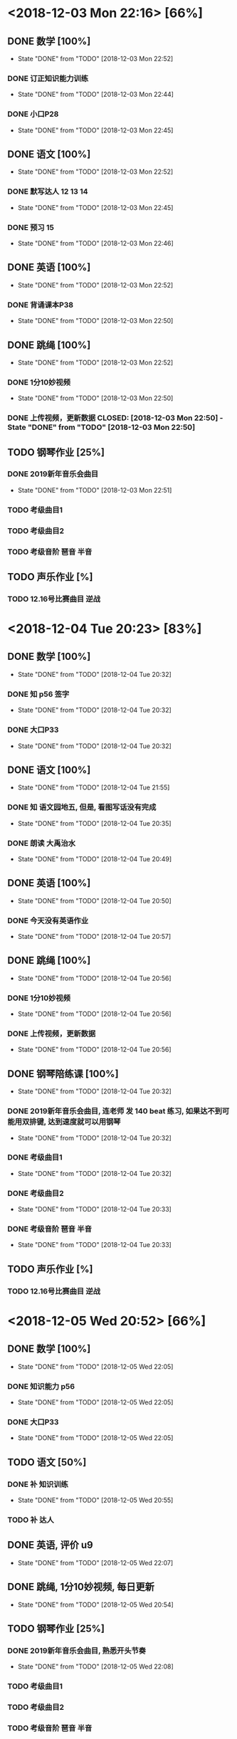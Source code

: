 * <2018-12-03 Mon 22:16> [66%]
** DONE 数学 [100%]
   CLOSED: [2018-12-03 Mon 22:52]
   - State "DONE"       from "TODO"       [2018-12-03 Mon 22:52]
*** DONE 订正知识能力训练
    CLOSED: [2018-12-03 Mon 22:44]
    - State "DONE"       from "TODO"       [2018-12-03 Mon 22:44]
*** DONE 小口P28
    CLOSED: [2018-12-03 Mon 22:45]
    - State "DONE"       from "TODO"       [2018-12-03 Mon 22:45]
** DONE 语文 [100%]
   CLOSED: [2018-12-03 Mon 22:52]
   - State "DONE"       from "TODO"       [2018-12-03 Mon 22:52]
*** DONE 默写达人 12 13 14
    CLOSED: [2018-12-03 Mon 22:45]
    - State "DONE"       from "TODO"       [2018-12-03 Mon 22:45]
*** DONE 预习 15
    CLOSED: [2018-12-03 Mon 22:46]
    - State "DONE"       from "TODO"       [2018-12-03 Mon 22:46]
** DONE 英语 [100%]
   CLOSED: [2018-12-03 Mon 22:52]
   - State "DONE"       from "TODO"       [2018-12-03 Mon 22:52]
*** DONE 背诵课本P38
    CLOSED: [2018-12-03 Mon 22:50]
    - State "DONE"       from "TODO"       [2018-12-03 Mon 22:50]
** DONE 跳绳 [100%]
   CLOSED: [2018-12-03 Mon 22:52]
   - State "DONE"       from "TODO"       [2018-12-03 Mon 22:52]
*** DONE 1分10妙视频
    CLOSED: [2018-12-03 Mon 22:50]
    - State "DONE"       from "TODO"       [2018-12-03 Mon 22:50]
*** DONE 上传视频，更新数据 CLOSED: [2018-12-03 Mon 22:50] - State "DONE"       from "TODO"       [2018-12-03 Mon 22:50]
** TODO 钢琴作业 [25%]
*** DONE 2019新年音乐会曲目
    CLOSED: [2018-12-03 Mon 22:51]
    - State "DONE"       from "TODO"       [2018-12-03 Mon 22:51]
*** TODO 考级曲目1
*** TODO 考级曲目2
*** TODO 考级音阶 琶音 半音
** TODO 声乐作业 [%]
*** TODO 12.16号比赛曲目 逆战

* <2018-12-04 Tue 20:23> [83%]
** DONE 数学 [100%]
   CLOSED: [2018-12-04 Tue 20:32]
   - State "DONE"       from "TODO"       [2018-12-04 Tue 20:32]
*** DONE 知 p56 签字 
    CLOSED: [2018-12-04 Tue 20:32]
    - State "DONE"       from "TODO"       [2018-12-04 Tue 20:32]
*** DONE 大口P33
    CLOSED: [2018-12-04 Tue 20:32]
    - State "DONE"       from "TODO"       [2018-12-04 Tue 20:32]
** DONE 语文 [100%]
   CLOSED: [2018-12-04 Tue 21:55]
   - State "DONE"       from "TODO"       [2018-12-04 Tue 21:55]
*** DONE 知 语文园地五, 但是, 看图写话没有完成
    CLOSED: [2018-12-04 Tue 20:35]
    - State "DONE"       from "TODO"       [2018-12-04 Tue 20:35]
*** DONE 朗读 大禹治水
    CLOSED: [2018-12-04 Tue 20:49]
    - State "DONE"       from "TODO"       [2018-12-04 Tue 20:49]
** DONE 英语 [100%]
   CLOSED: [2018-12-04 Tue 20:50]
   - State "DONE"       from "TODO"       [2018-12-04 Tue 20:50]
*** DONE 今天没有英语作业
    CLOSED: [2018-12-04 Tue 20:57]
    - State "DONE"       from "TODO"       [2018-12-04 Tue 20:57]
** DONE 跳绳 [100%]
   CLOSED: [2018-12-04 Tue 20:56]
   - State "DONE"       from "TODO"       [2018-12-04 Tue 20:56]
*** DONE 1分10妙视频
    CLOSED: [2018-12-04 Tue 20:56]
    - State "DONE"       from "TODO"       [2018-12-04 Tue 20:56]
*** DONE 上传视频，更新数据
    CLOSED: [2018-12-04 Tue 20:56]
    - State "DONE"       from "TODO"       [2018-12-04 Tue 20:56]
** DONE 钢琴陪练课 [100%]
   CLOSED: [2018-12-04 Tue 20:32]
   - State "DONE"       from "TODO"       [2018-12-04 Tue 20:32]
*** DONE 2019新年音乐会曲目, 连老师 发 140 beat 练习, 如果达不到可能用双排键, 达到速度就可以用钢琴
    CLOSED: [2018-12-04 Tue 20:32]
    - State "DONE"       from "TODO"       [2018-12-04 Tue 20:32]
*** DONE 考级曲目1
    CLOSED: [2018-12-04 Tue 20:32]
    - State "DONE"       from "TODO"       [2018-12-04 Tue 20:32]
*** DONE 考级曲目2
    CLOSED: [2018-12-04 Tue 20:33]
    - State "DONE"       from "TODO"       [2018-12-04 Tue 20:33]
*** DONE 考级音阶 琶音 半音
    CLOSED: [2018-12-04 Tue 20:33]
    - State "DONE"       from "TODO"       [2018-12-04 Tue 20:33]
** TODO 声乐作业 [%]
*** TODO 12.16号比赛曲目 逆战
* <2018-12-05 Wed 20:52> [66%]
** DONE 数学 [100%]
   CLOSED: [2018-12-05 Wed 22:05]
   - State "DONE"       from "TODO"       [2018-12-05 Wed 22:05]
*** DONE 知识能力 p56
    CLOSED: [2018-12-05 Wed 22:05]
    - State "DONE"       from "TODO"       [2018-12-05 Wed 22:05]
*** DONE 大口P33
    CLOSED: [2018-12-05 Wed 22:05]
    - State "DONE"       from "TODO"       [2018-12-05 Wed 22:05]
** TODO 语文 [50%]
*** DONE 补 知识训练 
    CLOSED: [2018-12-05 Wed 20:55]
    - State "DONE"       from "TODO"       [2018-12-05 Wed 20:55]
*** TODO 补 达人
** DONE 英语, 评价 u9 
   CLOSED: [2018-12-05 Wed 22:07]
   - State "DONE"       from "TODO"       [2018-12-05 Wed 22:07]
** DONE 跳绳, 1分10妙视频, 每日更新
   CLOSED: [2018-12-05 Wed 20:54]
   - State "DONE"       from "TODO"       [2018-12-05 Wed 20:54]
** TODO 钢琴作业 [25%]
*** DONE 2019新年音乐会曲目, 熟悉开头节奏
    CLOSED: [2018-12-05 Wed 22:08]
    - State "DONE"       from "TODO"       [2018-12-05 Wed 22:08]
*** TODO 考级曲目1
*** TODO 考级曲目2
*** TODO 考级音阶 琶音 半音
** DONE 声乐作业, 12.16 比赛曲目 逆战
   CLOSED: [2018-12-05 Wed 20:53]
   - State "DONE"       from "TODO"       [2018-12-05 Wed 20:53]
* a [%]
** TODO 数学 [100%]
*** TODO 订正知识能力训练
*** TODO 小口P28
** TODO 语文 [100%]
*** TODO 默写达人 12 13 14
*** TODO 预习 15
** TODO 英语 [100%]
*** TODO 背诵课本P38
** TODO 跳绳 [100%]
*** TODO 1分10妙视频
*** TODO 上传视频，更新数据 
** TODO 钢琴作业 [25%]
*** TODO 2019新年音乐会曲目
*** TODO 考级曲目1
*** TODO 考级曲目2
*** TODO 考级音阶 琶音 半音
** TODO 声乐作业 [%]
*** TODO 12.16号比赛曲目 逆战
* a [%]
** TODO 数学 [100%]
*** TODO 订正知识能力训练
*** TODO 小口P28
** TODO 语文 [100%]
*** TODO 默写达人 12 13 14
*** TODO 预习 15
** TODO 英语 [100%]
*** TODO 背诵课本P38
** TODO 跳绳 [100%]
*** TODO 1分10妙视频
*** TODO 上传视频，更新数据 
** TODO 钢琴作业 [25%]
*** TODO 2019新年音乐会曲目
*** TODO 考级曲目1
*** TODO 考级曲目2
*** TODO 考级音阶 琶音 半音
** TODO 声乐作业 [%]
*** TODO 12.16号比赛曲目 逆战
